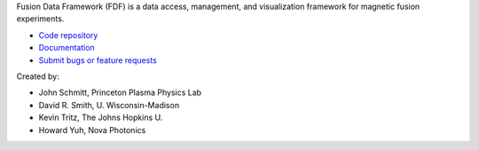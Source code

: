 .. Restructured Text (RST) Syntax Primer: http://sphinx-doc.org/rest.html


Fusion Data Framework (FDF) is a data access, management, and visualization framework for magnetic fusion experiments.

* `Code repository <https://github.com/Fusion-Data-Framework/fdf>`_
* `Documentation <http://fusion-data-framework.github.io/fdf/>`_
* `Submit bugs or feature requests <https://github.com/Fusion-Data-Framework/fdf/issues>`_

Created by:

* John Schmitt, Princeton Plasma Physics Lab
* David R. Smith, U. Wisconsin-Madison
* Kevin Tritz, The Johns Hopkins U.
* Howard Yuh, Nova Photonics


